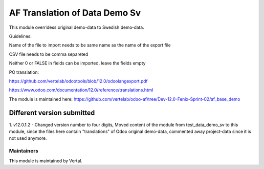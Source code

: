 ==============================
AF Translation of Data Demo Sv
==============================

This module overridess original demo-data to Swedish demo-data.

Guidelines:

Name of the file to import needs to be same name as the name of the export file

CSV file needs to be comma separeted

Neither 0 or FALSE in fields can be imported, leave the fields empty

PO translation:

https://github.com/vertelab/odootools/blob/12.0/odoolangexport.pdf

https://www.odoo.com/documentation/12.0/reference/translations.html

The module is maintained here:
https://github.com/vertelab/odoo-af/tree/Dev-12.0-Fenix-Sprint-02/af_base_demo

Different version submitted
===========================

1. v12.0.1.2  - Changed version number to four digits, Moved content of the module from test_data_demo_sv to this
module, since the files here contain "translations" of Odoo original demo-data, commented away project-data since it is
not used anymore.

Maintainers
~~~~~~~~~~~

This module is maintained by Vertal.